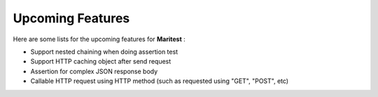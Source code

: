 =================
Upcoming Features
=================

Here are some lists for the upcoming features for **Maritest** :

- Support nested chaining when doing assertion test
- Support HTTP caching object after send request
- Assertion for complex JSON response body
- Callable HTTP request using HTTP method (such as requested using "GET", "POST", etc)
